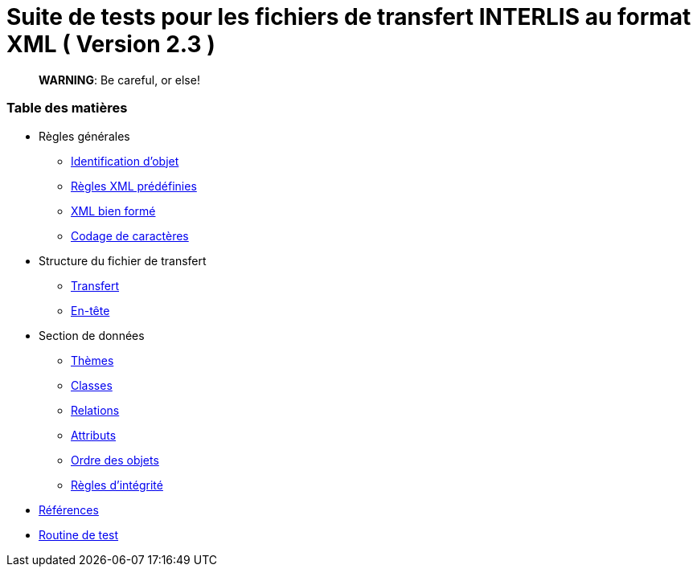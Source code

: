 = Suite de tests pour les fichiers de transfert INTERLIS au format XML ( Version 2.3 )

> :warning: Le contenu au format AsciiDoc est optimisé pour la génération de fichiers PDF

> **WARNING**: Be careful, or else!

[discrete]
=== Table des matières

* Règles générales
 ** <<conditions-cadre.adoc#Conditions-cadre,Identification d’objet>>
 ** <<xml.adoc#Codage-XML,Règles XML prédéfinies>>
 ** <<xml.adoc#Document-XML-bien-formé,XML bien formé>>
 ** <<codage-caracteres.adoc#Codage-de-caractères,Codage de caractères>>

* Structure du fichier de transfert
 ** <<transfert.adoc#Transfert,Transfert>>
 ** <<en-tete.adoc#En-tête,En-tête>>

* Section de données
 ** <<themes.adoc#Thèmes,Thèmes>>
 ** <<classes.adoc#Classes,Classes>>
 ** <<relations.adoc#Relations,Relations>>
 ** <<attributs.adoc#Attributs,Attributs>>
 ** <<ordre.adoc#Ordre,Ordre des objets>>
 ** <<regles-integrite.adoc##règles-dintégrité,Règles d’intégrité>>
* <<references.adoc#Références,Références>>
* <<annexe1.adoc#Annexe-1,Routine de test>>

